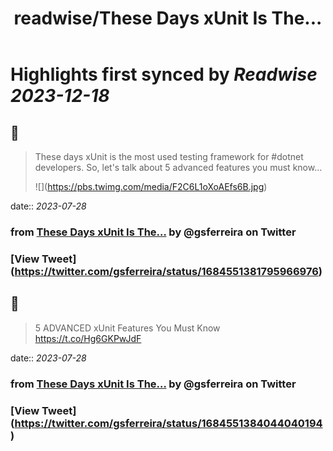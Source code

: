 :PROPERTIES:
:title: readwise/These Days xUnit Is The...
:END:

:PROPERTIES:
:author: [[gsferreira on Twitter]]
:full-title: "These Days xUnit Is The..."
:category: [[tweets]]
:url: https://twitter.com/gsferreira/status/1684551381795966976
:image-url: https://pbs.twimg.com/profile_images/1658836981864882180/4R91bz1D.jpg
:END:

* Highlights first synced by [[Readwise]] [[2023-12-18]]
** 📌
#+BEGIN_QUOTE
These days xUnit is the most used testing framework for #dotnet developers.
So, let's talk about 5 advanced features you must know... 

![](https://pbs.twimg.com/media/F2C6L1oXoAEfs6B.jpg) 
#+END_QUOTE
    date:: [[2023-07-28]]
*** from _These Days xUnit Is The..._ by @gsferreira on Twitter
*** [View Tweet](https://twitter.com/gsferreira/status/1684551381795966976)
** 📌
#+BEGIN_QUOTE
5 ADVANCED xUnit Features You Must Know
https://t.co/Hg6GKPwJdF 
#+END_QUOTE
    date:: [[2023-07-28]]
*** from _These Days xUnit Is The..._ by @gsferreira on Twitter
*** [View Tweet](https://twitter.com/gsferreira/status/1684551384044040194)